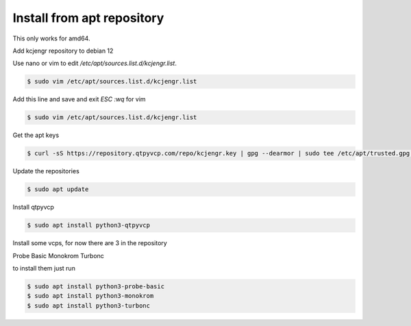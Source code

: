 ===========================
Install from apt repository
===========================



This only works for amd64.


Add kcjengr repository to debian 12


Use nano or vim to edit `/etc/apt/sources.list.d/kcjengr.list`.


.. code:: sh

   $ sudo vim /etc/apt/sources.list.d/kcjengr.list


Add this line and save and exit `ESC :wq` for vim


.. code::

   $ sudo vim /etc/apt/sources.list.d/kcjengr.list


Get the apt keys


.. code:: sh

	$ curl -sS https://repository.qtpyvcp.com/repo/kcjengr.key | gpg --dearmor | sudo tee /etc/apt/trusted.gpg.d/kcjengr.gpg
	

Update the repositories


.. code:: sh

   $ sudo apt update


Install qtpyvcp


.. code:: sh

   $ sudo apt install python3-qtpyvcp


Install some vcps, for now there are 3 in the repository

Probe Basic
Monokrom
Turbonc

to install them just run


.. code:: sh

   $ sudo apt install python3-probe-basic
   $ sudo apt install python3-monokrom
   $ sudo apt install python3-turbonc


